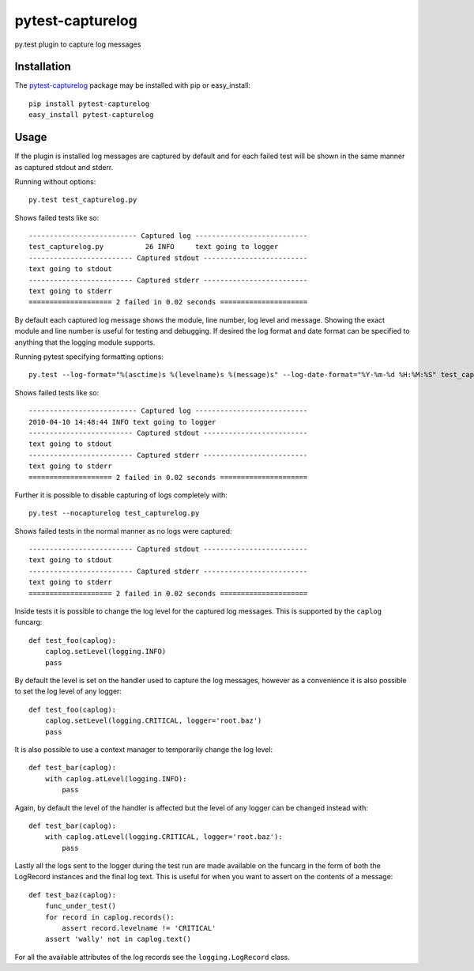 pytest-capturelog
=================

py.test plugin to capture log messages

Installation
------------

The `pytest-capturelog`_ package may be installed with pip or easy_install::

    pip install pytest-capturelog
    easy_install pytest-capturelog

.. _`pytest-capturelog`: http://pypi.python.org/pypi/pytest-capturelog/

Usage
-----

If the plugin is installed log messages are captured by default and for
each failed test will be shown in the same manner as captured stdout and
stderr.

Running without options::

    py.test test_capturelog.py

Shows failed tests like so::

    -------------------------- Captured log ---------------------------
    test_capturelog.py          26 INFO     text going to logger
    ------------------------- Captured stdout -------------------------
    text going to stdout
    ------------------------- Captured stderr -------------------------
    text going to stderr
    ==================== 2 failed in 0.02 seconds =====================

By default each captured log message shows the module, line number,
log level and message.  Showing the exact module and line number is
useful for testing and debugging.  If desired the log format and date
format can be specified to anything that the logging module supports.

Running pytest specifying formatting options::

    py.test --log-format="%(asctime)s %(levelname)s %(message)s" --log-date-format="%Y-%m-%d %H:%M:%S" test_capturelog.py

Shows failed tests like so::

    -------------------------- Captured log ---------------------------
    2010-04-10 14:48:44 INFO text going to logger
    ------------------------- Captured stdout -------------------------
    text going to stdout
    ------------------------- Captured stderr -------------------------
    text going to stderr
    ==================== 2 failed in 0.02 seconds =====================

Further it is possible to disable capturing of logs completely with::

    py.test --nocapturelog test_capturelog.py

Shows failed tests in the normal manner as no logs were captured::

    ------------------------- Captured stdout -------------------------
    text going to stdout
    ------------------------- Captured stderr -------------------------
    text going to stderr
    ==================== 2 failed in 0.02 seconds =====================

Inside tests it is possible to change the log level for the captured
log messages.  This is supported by the ``caplog`` funcarg::

    def test_foo(caplog):
        caplog.setLevel(logging.INFO)
        pass

By default the level is set on the handler used to capture the log
messages, however as a convenience it is also possible to set the log
level of any logger::

    def test_foo(caplog):
        caplog.setLevel(logging.CRITICAL, logger='root.baz')
        pass

It is also possible to use a context manager to temporarily change the
log level::

    def test_bar(caplog):
        with caplog.atLevel(logging.INFO):
            pass

Again, by default the level of the handler is affected but the level
of any logger can be changed instead with::

    def test_bar(caplog):
        with caplog.atLevel(logging.CRITICAL, logger='root.baz'):
            pass

Lastly all the logs sent to the logger during the test run are made
available on the funcarg in the form of both the LogRecord instances
and the final log text.  This is useful for when you want to assert on
the contents of a message::

    def test_baz(caplog):
        func_under_test()
        for record in caplog.records():
            assert record.levelname != 'CRITICAL'
        assert 'wally' not in caplog.text()

For all the available attributes of the log records see the
``logging.LogRecord`` class.

